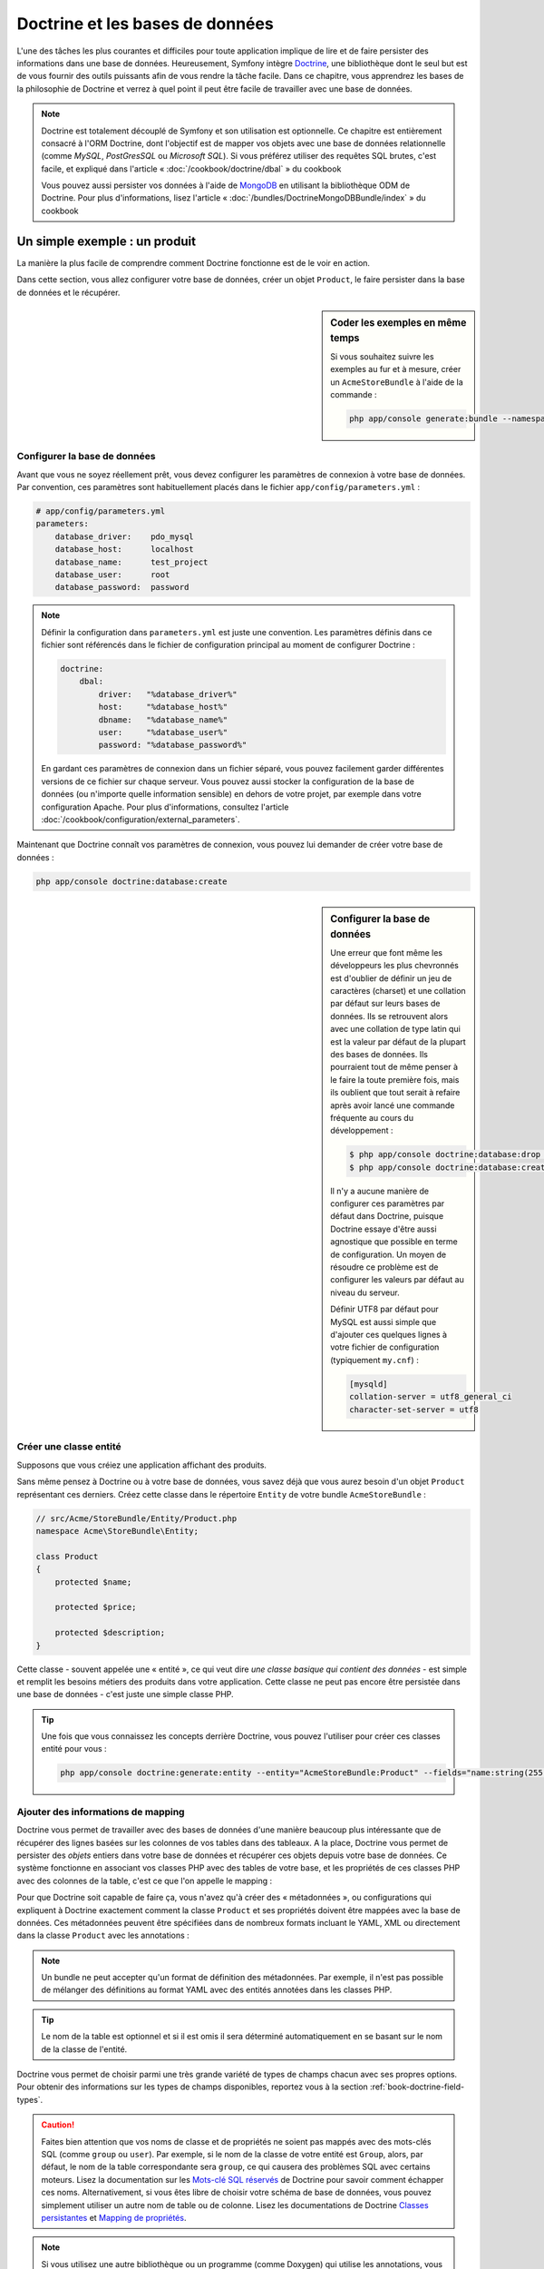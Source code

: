 .. index::
   single: Doctrine

Doctrine et les bases de données
================================
L'une des tâches les plus courantes et difficiles pour toute application
implique de lire et de faire persister des informations dans une base 
de données. Heureusement, Symfony intègre `Doctrine`_, une bibliothèque dont
le seul but est de vous fournir des outils puissants afin de vous rendre
la tâche facile. Dans ce chapitre, vous apprendrez les bases de la philosophie
de Doctrine et verrez à quel point il peut être facile de travailler
avec une base de données.

.. note::

    Doctrine est totalement découplé de Symfony et son utilisation est optionnelle.
    Ce chapitre est entièrement consacré à l'ORM Doctrine, dont l'objectif est de
    mapper vos objets avec une base de données relationnelle (comme *MySQL*, *PostGresSQL*
    ou *Microsoft SQL*). Si vous préférez utiliser des requêtes SQL brutes,
    c'est facile, et expliqué dans l'article « :doc:`/cookbook/doctrine/dbal` » du cookbook

    Vous pouvez aussi persister vos données à l'aide de `MongoDB`_ en utilisant la
    bibliothèque ODM de Doctrine. Pour plus d'informations, lisez l'article 
    « :doc:`/bundles/DoctrineMongoDBBundle/index` » du cookbook

Un simple exemple : un produit
------------------------------

La manière la plus facile de comprendre comment Doctrine fonctionne est de le voir
en action.

Dans cette section, vous allez configurer votre base de données, créer un objet
``Product``, le faire persister dans la base de données et le récupérer.

.. sidebar:: Coder les exemples en même temps

    Si vous souhaitez suivre les exemples au fur et à mesure, créer un
    ``AcmeStoreBundle`` à l'aide de la commande :
    
    .. code-block:: bash
    
        php app/console generate:bundle --namespace=Acme/StoreBundle

Configurer la base de données
~~~~~~~~~~~~~~~~~~~~~~~~~~~~~

Avant que vous ne soyez réellement prêt, vous devez configurer les paramètres
de connexion à votre base de données. Par convention, ces paramètres sont
habituellement placés dans le fichier ``app/config/parameters.yml`` :

.. code-block:: yaml

    # app/config/parameters.yml
    parameters:
        database_driver:    pdo_mysql
        database_host:      localhost
        database_name:      test_project
        database_user:      root
        database_password:  password

.. note::

    Définir la configuration dans ``parameters.yml`` est juste une convention.
    Les paramètres définis dans ce fichier sont référencés dans le fichier de
    configuration principal au moment de configurer Doctrine :
    
    .. code-block:: yaml
    
        doctrine:
            dbal:
                driver:   "%database_driver%"
                host:     "%database_host%"
                dbname:   "%database_name%"
                user:     "%database_user%"
                password: "%database_password%"
    
    En gardant ces paramètres de connexion dans un fichier séparé, vous pouvez
    facilement garder différentes versions de ce fichier sur chaque serveur.
    Vous pouvez aussi stocker la configuration de la base de données (ou n'importe
    quelle information sensible) en dehors de votre projet, par exemple
    dans votre configuration Apache. Pour plus d'informations, consultez
    l'article :doc:`/cookbook/configuration/external_parameters`.

Maintenant que Doctrine connaît vos paramètres de connexion, vous pouvez lui
demander de créer votre base de données :

.. code-block:: bash

    php app/console doctrine:database:create

.. sidebar:: Configurer la base de données

    Une erreur que font même les développeurs les plus chevronnés est d'oublier
    de définir un jeu de caractères (charset) et une collation par défaut sur
    leurs bases de données. Ils se retrouvent alors avec une collation de type
    latin qui est la valeur par défaut de la plupart des bases de données.
    Ils pourraient tout de même penser à le faire la toute première fois, mais
    ils oublient que tout serait à refaire après avoir lancé une commande fréquente au cours
    du développement :

    .. code-block:: bash

        $ php app/console doctrine:database:drop --force
        $ php app/console doctrine:database:create

    Il n'y a aucune manière de configurer ces paramètres par défaut dans Doctrine,
    puisque Doctrine essaye d'être aussi agnostique que possible en terme de configuration.
    Un moyen de résoudre ce problème est de configurer les valeurs par défaut au niveau
    du serveur.

    Définir UTF8 par défaut pour MySQL est aussi simple que d'ajouter ces quelques lignes
    à votre fichier de configuration (typiquement ``my.cnf``) :

    .. code-block:: ini
    
        [mysqld]
        collation-server = utf8_general_ci
        character-set-server = utf8  

Créer une classe entité
~~~~~~~~~~~~~~~~~~~~~~~

Supposons que vous créiez une application affichant des produits.

Sans même pensez à Doctrine ou à votre base de données, vous savez déjà que
vous aurez besoin d'un objet ``Product`` représentant ces derniers. Créez
cette classe dans le répertoire ``Entity`` de votre bundle ``AcmeStoreBundle`` :

.. code-block:: php

    // src/Acme/StoreBundle/Entity/Product.php
    namespace Acme\StoreBundle\Entity;

    class Product
    {
        protected $name;

        protected $price;

        protected $description;
    }

Cette classe - souvent appelée une « entité », ce qui veut dire *une classe basique
qui contient des données* - est simple et remplit les besoins métiers des produits
dans votre application. Cette classe ne peut pas encore être persistée dans une
base de données - c'est juste une simple classe PHP.

.. tip::

    Une fois que vous connaissez les concepts derrière Doctrine, vous pouvez l'utiliser
    pour créer ces classes entité pour vous :
    
    .. code-block:: bash
    
        php app/console doctrine:generate:entity --entity="AcmeStoreBundle:Product" --fields="name:string(255) price:float description:text"

.. index::
    single: Doctrine; Adding mapping metadata

.. _book-doctrine-adding-mapping:

Ajouter des informations de mapping
~~~~~~~~~~~~~~~~~~~~~~~~~~~~~~~~~~~

Doctrine vous permet de travailler avec des bases de données d'une manière beaucoup
plus intéressante que de récupérer des lignes basées sur les colonnes de vos tables
dans des tableaux. A la place, Doctrine vous permet de persister des *objets* entiers
dans votre base de données et récupérer ces objets depuis votre base de données. Ce système
fonctionne en associant vos classes PHP avec des tables de votre base,
et les propriétés de ces classes PHP avec des colonnes de la table, c'est ce que l'on
appelle le mapping :

.. image:: /images/book/doctrine_image_1.png
   :align: center

Pour que Doctrine soit capable de faire ça, vous n'avez qu'à créer des « métadonnées »,
ou configurations qui expliquent à Doctrine exactement comment la classe ``Product``
et ses propriétés doivent être mappées avec la base de données. Ces métadonnées
peuvent être spécifiées dans de nombreux formats incluant le YAML, XML ou directement
dans la classe ``Product`` avec les annotations :

.. configuration-block::

    .. code-block:: php-annotations

        // src/Acme/StoreBundle/Entity/Product.php
        namespace Acme\StoreBundle\Entity;

        use Doctrine\ORM\Mapping as ORM;

        /**
         * @ORM\Entity
         * @ORM\Table(name="product")
         */
        class Product
        {
            /**
             * @ORM\Id
             * @ORM\Column(type="integer")
             * @ORM\GeneratedValue(strategy="AUTO")
             */
            protected $id;

            /**
             * @ORM\Column(type="string", length=100)
             */
            protected $name;

            /**
             * @ORM\Column(type="decimal", scale=2)
             */
            protected $price;

            /**
             * @ORM\Column(type="text")
             */
            protected $description;
        }

    .. code-block:: yaml

        # src/Acme/StoreBundle/Resources/config/doctrine/Product.orm.yml
        Acme\StoreBundle\Entity\Product:
            type: entity
            table: product
            id:
                id:
                    type: integer
                    generator: { strategy: AUTO }
            fields:
                name:
                    type: string
                    length: 100
                price:
                    type: decimal
                    scale: 2
                description:
                    type: text

    .. code-block:: xml

        <!-- src/Acme/StoreBundle/Resources/config/doctrine/Product.orm.xml -->
        <doctrine-mapping xmlns="http://doctrine-project.org/schemas/orm/doctrine-mapping"
              xmlns:xsi="http://www.w3.org/2001/XMLSchema-instance"
              xsi:schemaLocation="http://doctrine-project.org/schemas/orm/doctrine-mapping
                            http://doctrine-project.org/schemas/orm/doctrine-mapping.xsd">

            <entity name="Acme\StoreBundle\Entity\Product" table="product">
                <id name="id" type="integer" column="id">
                    <generator strategy="AUTO" />
                </id>
                <field name="name" column="name" type="string" length="100" />
                <field name="price" column="price" type="decimal" scale="2" />
                <field name="description" column="description" type="text" />
            </entity>
        </doctrine-mapping>

.. note::

    Un bundle ne peut accepter qu'un format de définition des métadonnées. Par 
    exemple, il n'est pas possible de mélanger des définitions au format YAML
    avec des entités annotées dans les classes PHP.

.. tip::

    Le nom de la table est optionnel et si il est omis il sera déterminé automatiquement
    en se basant sur le nom de la classe de l'entité.


Doctrine vous permet de choisir parmi une très grande variété de types de champs
chacun avec ses propres options. Pour obtenir des informations sur les types de champs
disponibles, reportez vous à la section :ref:`book-doctrine-field-types`.

.. seealso::

    Vous pouvez aussi regarder la documentation sur les`Bases du Mapping`_ de Doctrine pour
    avoir tout les détails à propos des informations de mapping. Si vous utilisez 
    les annotations, vous devrez préfixer toutes les annotations avec ``ORM\`` 
    (ex: ``ORM\Column(..)``), ce qui n'est pas montré dans la documentation de
    Doctrine. Vous devez aussi inclure le morceau de code :
    ``use Doctrine\ORM\Mapping as ORM;``, qui *importe* le préfixe ``ORM``
    pour les annotations.

.. caution::

    Faites bien attention que vos noms de classe et de propriétés ne soient pas
    mappés avec des mots-clés SQL (comme ``group`` ou ``user``). Par exemple, si
    le nom de la classe de votre entité est ``Group``, alors, par défaut, le nom
    de la table correspondante sera ``group``, ce qui causera des problèmes SQL
    avec certains moteurs. Lisez la documentation sur les `Mots-clé SQL réservés`_ de
    Doctrine pour savoir comment échapper ces noms. Alternativement, si vous êtes libre
    de choisir votre schéma de base de données, vous pouvez simplement utiliser un autre
    nom de table ou de colonne. Lisez les documentations de Doctrine `Classes persistantes`_
    et `Mapping de propriétés`_.

.. note::

    Si vous utilisez une autre bibliothèque ou un programme (comme Doxygen) qui
    utilise les annotations, vous devrez placer une annotation ``@IgnoreAnnotation``
    sur votre classe pour indiquer à Symfony quelles annotations il devra ignorer.

    Par exemple, pour empêcher l'annotation ``@fn`` de lancer une exception,
    ajouter le code suivant::

        /**
         * @IgnoreAnnotation("fn")
         */
        class Product
        // ...

Générer les getters et setters
~~~~~~~~~~~~~~~~~~~~~~~~~~~~~~

Même si Doctrine sait maintenant comment persister un objet ``Product`` vers la
base de données, la classe elle-même n'est pas encore très utile. Comme ``Product``
est juste une simple classe PHP, vous devez créer des getters et des setters
(ex: ``getName()``, ``setName()``) pour pouvoir accéder à ces propriétés (car elles
sont ``protected``). Heureusement, Doctrine peut faire ça pour vous en lançant :

.. code-block:: bash

    php app/console doctrine:generate:entities Acme/StoreBundle/Entity/Product


Cette commande s'assure que tous les getters et les setters sont générés pour
la classe ``Product``. C'est une commande sure - vous pouvez la lancer
encore et encore : elle ne génèrera que les getters et les setters qui n'existent
pas (c.à.d qu'elle ne remplace pas les méthodes existantes)

.. sidebar:: Un peu plus sur ``doctrine:generate:entities``

    Avec la commande ``doctrine:generate:entities``, vous pouvez :
 
        * générer les getters et setters;

        * générer les classes repository configurées avec les annotations
            ``@ORM\Entity(repositoryClass="...")``;
 
        * générer les constructeurs appropriés pour les relations 1:n et n:m.

    La commande ``doctrine:generate:entities`` fait une sauvegarde de ``Product.php``
    appelée ``Product.php~``. Dans certains cas, la présence de ce fichier peut
    créer l'erreur « Cannot redeclare class ». Vous pouvez supprimer ce fichier en
    toute sécurité

    Notez bien que vous n'avez pas *besoin* d'utiliser cette commande. Doctrine
    ne repose pas sur la génération de code. Comme les classes PHP classiques,
    vous devez juste vous assurer que vos propriétés protected/private ont bien
    leurs méthodes getter et setter associées.
    Comme c'est une tâche récurrente à faire avec Doctrine, cette commande a été créée

Vous pouvez également générer toutes les entités connues (c.à.d toute classe PHP
qui contient des informations de mapping Doctrine) d'un bundle ou d'un namespace :

.. code-block:: bash
	
    php app/console doctrine:generate:entities AcmeStoreBundle
    php app/console doctrine:generate:entities Acme

.. note::

    Doctrine se moque que vos propriétés soient ``protected`` ou ``private``, ou
    même que vous ayez un getter ou un setter pour une propriété.
    Les getters et setters sont générés ici seulement parce que vous en aurez besoin
    pour interagir avec vos objets PHP.

Créer les Tables et le Schema
~~~~~~~~~~~~~~~~~~~~~~~~~~~~~

Vous avez maintenant une classe ``Product`` utilisable avec des informations de
mapping permettant à Doctrine de savoir exactement comment le faire persister. Bien sûr,
vous n'avez toujours pas la table ``product`` correspondante dans votre base de données.
Heureusement, Doctrine peut créer automatiquement toutes les tables de la base de données
nécessaires aux entités connues dans votre application. Pour ce faire, lancez :

.. code-block:: bash

    php app/console doctrine:schema:update --force

.. tip::

    En fait, cette commande est incroyablement puissante. Elle compare ce à quoi
    votre base de données *devrait* ressembler (en se basant sur le mapping de vos 
    entités) à ce à quoi elle ressemble *vraiment*, et génère le code SQL nécéssaire
    pour *mettre à jour* la base de données vers ce qu'elle doit être. En d'autres termes,
    si vous ajoutez une nouvelle propriété avec des métadonnées mappées sur 
    ``Product`` et relancez cette tâche, elle vous génèrera une requête « alter table »
    nécessaire pour ajouter cette nouvelle colonne à la table ``products`` existante.

    Une façon encore meilleure de profiter de cette fonctionnalité est d'utiliser
    les :doc:`migrations</bundles/DoctrineMigrationsBundle/index>`, qui vous permettent de
    générer ces requêtes SQL et de les stocker dans des classes de migration
    qui peuvent être lancées systématiquement sur vos serveurs de production
    dans le but de traquer et de migrer vos schémas de base de données de manière
    sure et fiable.

Votre base de données a maintenant une table ``product`` totalement fonctionnelle
avec des colonnes qui correspondent aux métadonnées que vous avez spécifiées.

Persister des objets dans la base de données
~~~~~~~~~~~~~~~~~~~~~~~~~~~~~~~~~~~~~~~~~~~~

Maintenant que vous avez mappé l'entité ``Product`` avec la table ``product``
correspondante, vous êtes prêt à faire persister des données dans la base
de données. Depuis un contrôleur, c'est très facile. Ajoutez la méthode 
suivante au ``DefaultController`` du bundle :

.. code-block:: php
    :linenos:

    // src/Acme/StoreBundle/Controller/DefaultController.php
    use Acme\StoreBundle\Entity\Product;
    use Symfony\Component\HttpFoundation\Response;
    // ...
    
    public function createAction()
    {
        $product = new Product();
        $product->setName('A Foo Bar');
        $product->setPrice('19.99');
        $product->setDescription('Lorem ipsum dolor');

        $em = $this->getDoctrine()->getEntityManager();
        $em->persist($product);
        $em->flush();

        return new Response('Produit créé avec id '.$product->getId());
    }

.. note::

    Si vous suivez les exemples au fur et à mesure, vous aurez besoin de
    créer une route qui pointe vers cette action pour voir si elle fonctionne.

Décortiquons cet exemple :

* **lignes 9 à 12** Dans cette section, vous instanciez et travaillez avec l'objet
  ``product`` comme n'importe quel autre objet PHP normal.

* **ligne 14** Cette ligne récupère un objet *gestionnaire d'entités* (entity manager)
  de Doctrine, qui est responsable de la gestion du processus de persistance et de récupération
  des objets vers et depuis la base de données.

* **ligne 15** La méthode ``persist()`` dit à Doctrine de « gérer » l'objet ``product``.
  Cela ne crée pas vraiment de requête dans la base de données (du moins pas encore).

* **ligne 16** Quand la méthode ``flush()`` est appelée, Doctrine regarde dans tous 
  les objets qu'il gère pour savoir si ils ont besoin d'être persistés dans la base
  de données. Dans cet exemple, l'objet ``$product`` n'a pas encore été persisté,
  le gestionnaire d'entités exécute donc une requête ``INSERT`` et une ligne est créée dans
  la table ``product``.

.. note::

  En fait, comme Doctrine a connaissance de toutes vos entités gérées, lorsque
  vous appelez la méthode ``flush()``, il calcule un ensemble de changements
  global et exécute la ou les requêtes les plus efficaces possible. Par exemple,
  si vous persistez un total de 100 objets ``Product`` et que vous appelez ensuite
  la méthode ``flush()``, Doctrine créera une *unique* requête préparée et la
  réutilisera pour chaque insertion. Ce concept est nommé *Unité de travail*, et
  est utilisé pour sa rapidité et son efficacité.

Pour la création et la suppression d'objet, le fonctionnement est le même. 
Dans la prochaine section, vous découvrirez que Doctrine est assez rusée pour
générer une requête ``UPDATE`` si l'enregistrement est déjà présent dans la base
de données.

.. tip::

    Doctrine fournit une bibliothèque qui vous permet de charger de manière 
    automatisée des données de test dans votre projet (des « fixtures »).
    Pour plus d'informations, voir :doc:`/bundles/DoctrineFixturesBundle/index`.

Récupérer des objets de la base de données
~~~~~~~~~~~~~~~~~~~~~~~~~~~~~~~~~~~~~~~~~~

Récupérer un objet depuis la base de données est encore plus facile. Par exemple,
supposons que vous avez configuré une route pour afficher un ``Product`` spécifique
en se basant sur la valeur de son ``id`` :

.. code-block:: php

    public function showAction($id)
    {
        $product = $this->getDoctrine()
            ->getRepository('AcmeStoreBundle:Product')
            ->find($id);
        
        if (!$product) {
            throw $this->createNotFoundException('Produit non trouvé avec id '.$id);
        }

        // faire quelque chose comme envoyer l'objet $product à un template
    }

.. tip::
  
    Vous pouvez réaliser la même chose depuis une action de contrôleur sans écrire
    de code en utilisant ``@ParamConverter``. Pour plus de détails, lisez la
    :doc:`documentation du FrameworkExtraBundle</bundles/SensioFrameworkExtraBundle/annotations/converters>`.

Lorsque vous requêtez pour un type particulier d'objet, vous utiliserez toujours
ce qui est connu sous le nom de « dépôt » (ou « repository »). Dites-vous qu'un
dépôt est une classe PHP dont le seul travail est de vous aider à récupérer 
des entités d'une certaine classe. Vous pouvez accéder au dépôt d'une classe
d'entités avec :

.. code-block:: php

    $repository = $this->getDoctrine()
        ->getRepository('AcmeStoreBundle:Product');

.. note::

    La chaîne ``AcmeStoreBundle:Product`` est un raccourci que vous pouvez utiliser
    n'importe ou dans Doctrine au lieu du nom complet de la classe de l'entité
    (c.à.d ``Acme\StoreBundle\Entity\Product``). Tant que vos entités sont disponibles
    sous l'espace de nom ``Entity`` de votre bundle, cela marchera.

Une fois que vous disposez de votre dépôt, vous pouvez accéder à toute sorte de méthodes utiles :

.. code-block:: php

    // requête par clé primaire (souvent "id")
    $product = $repository->find($id);

    // Noms de méthodes dynamiques en se basant sur un nom de colonne
    $product = $repository->findOneById($id);
    $product = $repository->findOneByName('foo');

    // trouver *tous* les produits
    $products = $repository->findAll();

    // trouver un groupe de produits en se basant sur une valeur de colonne
    $products = $repository->findByPrice(19.99);

.. note::

    Bien sûr, vous pouvez aussi générer des requêtes complexes, ce que vous apprendrez
    dans la section :ref:`book-doctrine-queries`.

Vous pouvez aussi profiter des méthodes utiles ``findBy`` et ``findOneBy`` pour
récupérer facilement des objets en vous basant sur des conditions multiples :

.. code-block:: php

    // query for one product matching be name and price
    $product = $repository->findOneBy(array('name' => 'foo', 'price' => 19.99));

    // query for all products matching the name, ordered by price
    $product = $repository->findBy(
        array('name' => 'foo'),
        array('price' => 'ASC')
    );

.. tip::

    Lorsque vous effectuez le rendu d'une page, vous pouvez voir combien de
    requêtes sont faites dans le coin en bas à droite de votre barre d'outils
    de débuggage.

    .. image:: /images/book/doctrine_web_debug_toolbar.png
       :align: center
       :scale: 50
       :width: 350

    Si vous cliquez sur l'icône, le profileur s'ouvrira, vous montrant les
    requêtes exactes qui ont été faites.

Mettre un objet à jour
~~~~~~~~~~~~~~~~~~~~~~

Une fois que vous avez récupéré un objet depuis Doctrine, le mettre à jour est
facile. Supposons que vous avez une route qui mappe l'id d'un produit vers
une action de mise à jour dans un contrôleur :

.. code-block:: php

    public function updateAction($id)
    {
        $em = $this->getDoctrine()->getEntityManager();
        $product = $em->getRepository('AcmeStoreBundle:Product')->find($id);

        if (!$product) {
            throw $this->createNotFoundException('No product found for id '.$id);
        }

        $product->setName('New product name!');
        $em->flush();

        return $this->redirect($this->generateUrl('homepage'));
    }

Mettre à jour l'objet ne nécessite que trois étapes :

#. Récupérer l'objet depuis Doctrine;
#. Modifier l'objet;
#. Apeller la méthode ``flush()`` du gestionnaire d'entités

Notez qu'apeller ``$em->persist($product)`` n'est pas nécessaire. Souvenez-vous que
cette méthode dit simplement à Doctrine de gérer, ou « regarder » l'objet ``$product``.
Dans ce cas, comme vous avez récupéré l'objet ``$product`` depuis Doctrine,
il est déjà surveillé.

Supprimer un objet
~~~~~~~~~~~~~~~~~~

Supprimer un objet est très similaire, mais requiert un appel à la méthode
``remove()`` du gestionnaire d'entités :

.. code-block:: php

    $em->remove($product);
    $em->flush();

Comme vous vous en doutez, la méthode ``remove()`` signale à Doctrine
que vous voulez supprimer l'entité de la base de données. La vraie requête
``DELETE``, cependant, n'est réellement exécutée que lorsque la méthode ``flush()``
est appelée.

.. _`book-doctrine-queries`:

Requêter des objets
-------------------

Vous avez déjà vu comment les objets dépôts vous permettaient de lancer des
requêtes basiques sans aucun travail :

.. code-block:: php

    $repository->find($id);
    
    $repository->findOneByName('Foo');

Bien sûr, Doctrine vous permet également d'écrire des requêtes plus complexes
en utilisant le Doctrine Query Language (DQL). Le DQL est très ressemblant au
SQL excepté que vous devez imaginer que vous requêtez un ou plusieurs objets
d'une classe d'entité (ex: ``Product``) au lieu de requêter des lignes dans
une table (ex: ``product``).

Lorsque vous effectuez une requête à l'aide de Doctrine, deux options s'offrent
à vous : écrire une requête Doctrine pure ou utilisez le constructeur de requête.

Requêter des objets avec DQL
~~~~~~~~~~~~~~~~~~~~~~~~~~~~

Imaginons que vous souhaitez récupérer tous les produits dont le prix est supérieur
à ``19.99``, triés du moins cher au plus cher. Depuis un contrôleur, vous pouvez faire :

.. code-block:: php

    $em = $this->getDoctrine()->getEntityManager();
    $query = $em->createQuery(
        'SELECT p FROM AcmeStoreBundle:Product p WHERE p.price > :price ORDER BY p.price ASC'
    )->setParameter('price', '19.99');
    
    $products = $query->getResult();

Si vous êtes à l'aise avec SQL, DQL devrait vous sembler très naturel. La plus grosse
différence est que vous devez penser en terme d'« objets » au lieu de lignes dans une
base de données. Pour cette raison, vous effectuez une sélection *depuis* ``AcmeStoreBundle:Product``
et lui donnez ``p`` pour alias.

La méthode ``getResult()`` retourne un tableau de résultats. Si vous ne souhaitez
obtenir qu'un seul objet, vous pouvez utiliser la méthode ``getSingleResult()`` à
la place :

.. code-block:: php

    $product = $query->getSingleResult();

.. caution::

    La méthode ``getSingleResult()`` lève une exception ``Doctrine\ORM\NoResultException``
    si aucun résultat n'est retourné et une exception ``Doctrine\ORM\NonUniqueResultException``
    si *plus* d'un résultat est retourné. Si vous utilisez cette méthode, vous voudrez
    sans doute l'entourer d'un bloc try/catch pour vous assurer que seul un résultat
    est retourné (si vous requêtez quelque chose qui pourrait retourner plus d'un résultat) :
    
    .. code-block:: php

        $query = $em->createQuery('SELECT ...')
            ->setMaxResults(1);
        
        try {
            $product = $query->getSingleResult();
        } catch (\Doctrine\Orm\NoResultException $e) {
            $product = null;
        }
        // ...

La syntaxe du DQL est incroyablement puissante, vous permettant d'effectuer simplement
des jointures entre vos entités (le sujet des :ref:`relations<book-doctrine-relations>` sera
abordé plus tard), regrouper, etc. Pour plus d'informations, reportez-vous à la documentation
officielle de Doctrine : `Doctrine Query Language`.

.. sidebar:: Définir des paramètres

    Notez la présence de la méthode ``setParameter()``. En travaillant avec Doctrine,
    la bonne pratique est de définir toutes les valeurs externes en tant que
    « emplacements », ce qui a été fait dans la requête ci-dessus :
    
    .. code-block:: text

        ... WHERE p.price > :price ...

    Vous pouvez alors définir la valeur de l'emplacement ``price`` en appelant la méthode
    ``setParameter()`` :

    .. code-block:: php

        ->setParameter('price', '19.99')

    Utiliser des paramètres au lieu de placer les valeurs directement dans la chaîne
    constituant la requête permet de se prémunir des attaques de type injections de SQL
    et devrait *toujours* être fait. Si vous utilisez plusieurs paramètres, vous
    pouvez alors définir leurs valeurs d'un seul coup en utilisant la méthode 
    ``setParameters()`` :

    .. code-block:: php

        ->setParameters(array(
            'price' => '19.99',
            'name'  => 'Foo',
        ))

Utiliser le constructeur de requêtes de Doctrine
~~~~~~~~~~~~~~~~~~~~~~~~~~~~~~~~~~~~~~~~~~~~~~~~

Au lieu d'écrire des requêtes directement, vous pouvez alternativement utiliser
le ``QueryBuilder`` (constructeur de requêtes) de Doctrine pour faire le même
travail en utilisant une jolie interface orientée-objet.
Si vous utilisez un IDE, vous pourrez aussi profiter de l'auto-complétion
en tapant le nom des méthodes. De l'intérieur d'un contrôleur :

.. code-block:: php

    $repository = $this->getDoctrine()
        ->getRepository('AcmeStoreBundle:Product');

    $query = $repository->createQueryBuilder('p')
        ->where('p.price > :price')
        ->setParameter('price', '19.99')
        ->orderBy('p.price', 'ASC')
        ->getQuery();
    
    $products = $query->getResult();

L'objet ``QueryBuilder`` contient toutes les méthodes nécessaires pour construire
votre requête. En appelant la méthode ``getQuery()``, le constructeur de requêtes
retourne un objet standard ``Query``, qui est identique à celui que vous avez
construit dans la section précédente.

Pour plus d'informations sur le constructeur de requêtes de Doctrine, consultez
la documentation de Doctrine: `Query Builder`_

Classes de dépôt personnalisées
~~~~~~~~~~~~~~~~~~~~~~~~~~~~~~~

Dans les sections précédentes, vous avez commencé à construire et utiliser des
requêtes plus complexes à l'intérieur de vos contrôleurs. Dans le but d'isoler,
de tester et de réutiliser ces requêtes, il est conseillé de créer des dépôts
personnalisés pour vos entités et d'y ajouter les méthodes contenant vos
requêtes.

Pour ce faire, ajouter le nom de la classe dépôt à vos informations de mapping.

.. configuration-block::

    .. code-block:: php-annotations

        // src/Acme/StoreBundle/Entity/Product.php
        namespace Acme\StoreBundle\Entity;

        use Doctrine\ORM\Mapping as ORM;

        /**
         * @ORM\Entity(repositoryClass="Acme\StoreBundle\Entity\ProductRepository")
         */
        class Product
        {
            //...
        }

    .. code-block:: yaml

        # src/Acme/StoreBundle/Resources/config/doctrine/Product.orm.yml
        Acme\StoreBundle\Entity\Product:
            type: entity
            repositoryClass: Acme\StoreBundle\Entity\ProductRepository
            # ...

    .. code-block:: xml

        <!-- src/Acme/StoreBundle/Resources/config/doctrine/Product.orm.xml -->
        <!-- ... -->
        <doctrine-mapping>

            <entity name="Acme\StoreBundle\Entity\Product"
                    repository-class="Acme\StoreBundle\Entity\ProductRepository">
                    <!-- ... -->
            </entity>
        </doctrine-mapping>

Doctrine peut générer la classe de dépôt pour vous en lançant la même commande
que celle utilisée précédemment pour générer les getters et setters. 

.. code-block:: bash

    php app/console doctrine:generate:entities Acme

Ensuite, ajoutez une méthode - ``findAllOrderedByName()`` - à la classe fraîchement
générée. Cette méthode requêtera les entités ``Product``, en les classant par
ordre alphabétique.

.. code-block:: php

    // src/Acme/StoreBundle/Entity/ProductRepository.php
    namespace Acme\StoreBundle\Entity;

    use Doctrine\ORM\EntityRepository;

    class ProductRepository extends EntityRepository
    {
        public function findAllOrderedByName()
        {
            return $this->getEntityManager()
                ->createQuery('SELECT p FROM AcmeStoreBundle:Product p ORDER BY p.name ASC')
                ->getResult();
        }
    }

.. tip::

    Vous pouvez accéder au gestionnaire d'entités par ``$this->getEntityManager()`` à
    l'intérieur du dépôt.

Vous pouvez alors utiliser cette nouvelle méthode comme les méthodes par défaut du dépôt :

.. code-block:: php

    $em = $this->getDoctrine()->getEntityManager();
    $products = $em->getRepository('AcmeStoreBundle:Product')
                ->findAllOrderedByName();

.. note::

    En utilisant un dépôt personnalisé, vous avez toujours accès aux méthodes
    par défaut telles que ``find()`` et ``findAll()``.

.. _`book-doctrine-relations`:

Relations et associations entre les entités
-------------------------------------------

Supposons que les produits de votre application appartiennent tous à exactement une
« catégorie ». Dans ce cas, vous aurez besoin d'un objet ``Category`` et d'une manière
de rattacher un objet ``Product`` à un objet ``Category``. Commencez par créer l'entité
``Category``. Puisque vous savez que vous aurez besoin que Doctrine persiste votre
classe, vous pouvez le laisser générer la classe pour vous.

.. code-block:: bash

    php app/console doctrine:generate:entity --entity="AcmeStoreBundle:Category" --fields="name:string(255)"

Cette commande génère l'entité ``Category`` pour vous, avec un champ ``id``,
un champ ``name`` et les méthodes getter et setter associées.

Métadonnées de mapping de relations
~~~~~~~~~~~~~~~~~~~~~~~~~~~~~~~~~~~

Pour relier les entités ``Category`` et ``Product``, commencez par créer une
propriété ``products`` dans la classe ``Category`` :

.. configuration-block::

    .. code-block:: php-annotations
	
        // src/Acme/StoreBundle/Entity/Category.php
        // ...

        use Doctrine\Common\Collections\ArrayCollection;

	class Category
        {
            // ...

            /**
             * @ORM\OneToMany(targetEntity="Product", mappedBy="category")
             */
            protected $products;

            public function __construct()
            {
                $this->products = new ArrayCollection();
            }
        }

    .. code-block:: yaml

        # src/Acme/StoreBundle/Resources/config/doctrine/Category.orm.yml
        Acme\StoreBundle\Entity\Category:
            type: entity
            # ...
            oneToMany:
                products:
                    targetEntity: Product
                    mappedBy: category
            # n'oubliez pas d'initialiser la collection dans la méthode __construct() de l'entité


Tout d'abord, comme un objet ``Category`` sera relié à plusieurs objets
``Product``, une propriété tableau ``products`` est ajoutée pour stocker
ces objets ``Product``.
Encore une fois, nous ne faisons pas cela parce que Doctrine en a besoin,
mais plutôt parce qu'il est cohérent dans l'application que chaque ``Category``
contienne un tableau d'objets ``Product``.

.. note::

    Le code de la méthode ``__construct()`` est important, car Doctrine requiert
    que la propriété ``$products`` soit un objet de type ``ArrayCollection``.
    Cet objet ressemble et se comporte *exactement* comme un tableau, mais
    avec quelque flexibilités supplémentaires. Si ça vous dérange, ne vous
    inquiétez pas. Imaginez juste que c'est un ``array`` et vous vous porterez
    bien.


.. tip::

    La valeur targetEntity utilisée plus haut peut faire référence à n'importe
    quelle entité avec un espace de nom valide, et pas seulement les entités
    définies dans la même classe. Pour lier une entitée définie dans une autre
    classe ou un autre bundle, entrez l'espace de nom complet dans targetEntity.

Ensuite, comme chaque classe ``Product`` est reliée exactement à un objet ``Category``,
il serait bon d'ajouter une propriété ``$category`` à la classe ``Product`` :


.. configuration-block::

    .. code-block:: php-annotations

        // src/Acme/StoreBundle/Entity/Product.php
         // ...

        class Product
        {
            // ...

            /**
             * @ORM\ManyToOne(targetEntity="Category", inversedBy="products")
             * @ORM\JoinColumn(name="category_id", referencedColumnName="id")
             */
            protected $category;
        }

    .. code-block:: yaml

        # src/Acme/StoreBundle/Resources/config/doctrine/Product.orm.yml
        Acme\StoreBundle\Entity\Product:
            type: entity
            # ...
            manyToOne:
                category:
                    targetEntity: Category
                    inversedBy: products
                    joinColumn:
                        name: category_id
                        referencedColumnName: id

Finalement, maintenant que vous avez ajouté une nouvelle propriété aux classes
``Category`` et ``Product``, dites à Doctrine de régénérer les getters et setters
manquants pour vous :

.. code-block:: bash

    php app/console doctrine:generate:entities Acme

Ignorez les métadonnées de Doctrine pour un moment. Vous avez maintenant deux
classes - ``Category`` et ``Product`` avec une relation naturelle one-to-many.
La classe ``Category`` peut contenir un tableau de ``Product`` et l'objet ``Product``
peut contenir un objet ``Category``. En d'autres termes, vous avez construit vos 
classes de manière à ce qu'elles aient un sens pour répondre à vos besoins. Le fait
que les données aient besoin d'être persistées dans une base de données est
toujours secondaire.

Maintenant, regardez les métadonnées au-dessus de la propriété ``$category``
dans la classe ``Product``. Les informations ici disent à Doctrine que la classe
associée est ``Category`` et qu'il devrait stocker l'``id`` de la catégorie
dans un champ ``category_id`` présent dans la table ``product``. En d'autres
termes, l'objet ``Category`` associé sera stocké dans la propriété ``$category``,
mais dans les coulisses, Doctrine persistera la relation en stockant la valeur
de l'id de la catégorie dans la colonne ``category_id`` de la table ``product``.

.. image:: /images/book/doctrine_image_2.png
   :align: center

Les métadonnées de la propriété ``$products`` de l'objet ``Category``
sont moins importantes, et disent simplement à Doctrine de regarder la propriété
``Product.category`` pour comprendre comment l'association est mappée.

Avant que vous ne continuiez, assurez-vous que Doctrine ajoute la nouvelle
table ``category``, et la colonne ``product.category_id``, ainsi que la
nouvelle clé étrangère :

.. code-block:: bash

    php app/console doctrine:schema:update --force

.. note::

    Cette tâche ne devrait être réalisée en pratique que lors du développement.
    Pour une façon plus robuste de mettre à jour systématiquement les bases de
    données de production, lisez l'article suivant: :doc:`Doctrine migrations</bundles/DoctrineFixturesBundle/index>`.

Sauver les entités associées
~~~~~~~~~~~~~~~~~~~~~~~~~~~~

Maintenant, pour voir le code en action, imaginez que vous êtes dans un contrôleur :

.. code-block:: php

    // ...
    use Acme\StoreBundle\Entity\Category;
    use Acme\StoreBundle\Entity\Product;
    use Symfony\Component\HttpFoundation\Response;
    // ...

    class DefaultController extends Controller
    {
        public function createProductAction()
        {
            $category = new Category();
            $category->setName('Main Products');
            
            $product = new Product();
            $product->setName('Foo');
            $product->setPrice(19.99);
            // relate this product to the category
            $product->setCategory($category);
            
            $em = $this->getDoctrine()->getEntityManager();
            $em->persist($category);
            $em->persist($product);
            $em->flush();
            
            return new Response(
                'Created product id: '.$product->getId().' and category id: '.$category->getId()
            );
        }
    }

Maintenant, une simple ligne est ajoutée aux tables ``category`` et ``product``.
La colonne ``product.category_id`` du nouveau produit est définie comme
la valeur de l'``id`` de la nouvelle catégorie. Doctrine gérera la persistence
de cette relation pour vous.

Récupérer des objets associés
~~~~~~~~~~~~~~~~~~~~~~~~~~~~~

Lorsque vous récupérez des objets associés, le processus que vous employez
ressemble exactement à celui employé auparavant. Tout d'abord, récupérez
un objet ``$product`` et accéder alors à sa ``Category`` associée :

.. code-block:: php

    public function showAction($id)
    {
        $product = $this->getDoctrine()
            ->getRepository('AcmeStoreBundle:Product')
            ->find($id);

        $categoryName = $product->getCategory()->getName();
        
        // ...
    }

Dans cet exemple, vous requêtez tout d'abord un objet ``Product`` en vous basant
sur l'``id`` du produit. Cela produit une requête *uniquement* pour les
données du produit et hydrate l'objet ``$product`` avec ces données. Plus tard,
lorsque vous appelez ``$product->getCategory()->getName()``, Doctrine effectue
une seconde requête silencieusement pour trouver la ``Category`` qui est associé
à ce ``Product``. Il prépare l'objet ``$category`` et vous le renvoie.

.. image:: /images/book/doctrine_image_3.png
   :align: center

Ce qui est important est le fait que vous ayez un accès facile à la catégorie
associée au produit, mais que les données de cette catégorie ne sont réellement
récupérées que lorsque vous demandez la catégorie (on parle alors de chargement
fainéant ou « lazy loading »).

Vous pouvez aussi faire cette requête dans l'autre sens :

.. code-block:: php

    public function showProductAction($id)
    {
        $category = $this->getDoctrine()
            ->getRepository('AcmeStoreBundle:Category')
            ->find($id);

        $products = $category->getProducts();
    
        // ...
    }

Dans ce cas, la même chose se produit : vous requêtez tout d'abord un simple
objet ``Category``, et Doctrine effectue alors une seconde requête pour récupérer
les objets ``Product`` associés, mais uniquement une fois que/si vous les demandez
(c.à.d si vous appelez ``->getProducts()``).
La variable ``$products`` est un tableau de tous les objets ``Product`` associés
à l'objet ``Category`` donnés via leurs valeurs ``category_id``.

.. sidebar:: Associations et classes mandataires

    Ce mécanisme de « chargement fainéant » est possible car, quand c'est nécessaire,
    Doctrine retourne un objet « mandataire » (proxy) au lieu des vrais objets.
    Regardez de plus près l'exemple ci-dessus :

    .. code-block:: php

        $product = $this->getDoctrine()
            ->getRepository('AcmeStoreBundle:Product')
            ->find($id);

        $category = $product->getCategory();

        // affiche "Proxies\AcmeStoreBundleEntityCategoryProxy"
        echo get_class($category);

    Cet objet mandataire étend le vrai objet ``Category``, et à l'air de
    se comporter exactement de la même manière. La différence est que, en 
    utilisant un objet mandataire, Doctrine peut retarder le requêtage
    des vraies données de la ``Category`` jusqu'a ce que vous en ayez
    réellement besoin (en appelant par exemple ``$category->getName()``).

    Les classes mandataires sont générées par Doctrine et stockées dans
    le répertoire du cache. Même si vous ne remarquerez probablement jamais
    que votre objet ``$category`` est en fait un objet mandataire, il
    est important de le garder à l'esprit.

    Dans la prochaine section, lorsque vous récupérerez les données du produit
    et de la catégorie d'un seul coup (via un *join*), Doctrine retournera
    un *vrai* objet ``Category``, car rien ne sera chargé de manière fainéante.

Faire des jointures avec des enregistrements associés
~~~~~~~~~~~~~~~~~~~~~~~~~~~~~~~~~~~~~~~~~~~~~~~~~~~~~

Dans les exemples ci-dessus, deux requêtes ont été faites - une pour l'objet
original (par exemple, une ``Category``), et une pour le(s) objet(s) associé(s)
(par exemple, les objets ``Product``)

.. tip::

    N'oubliez pas que vous pouvez voir toutes les requêtes effectuées en
    utilisant la barre d'outils de débuggage.

Bien sûr, si vous savez dès le début que vous aurez besoin d'accéder aux deux
objets, vous pouvez éviter de produire une deuxième requête en ajoutant
une jointure dans la requête originale. Ajouter le code suivant à la classe
``ProductRepository`` :

.. code-block:: php

    // src/Acme/StoreBundle/Entity/ProductRepository.php
    
    public function findOneByIdJoinedToCategory($id)
    {
        $query = $this->getEntityManager()
            ->createQuery('
                SELECT p, c FROM AcmeStoreBundle:Product p
                JOIN p.category c
                WHERE p.id = :id'
            )->setParameter('id', $id);
        
        try {
            return $query->getSingleResult();
        } catch (\Doctrine\ORM\NoResultException $e) {
            return null;
        }
    }

Maintenant, vous pouvez utiliser cette méthode dans votre contrôleur pour
requêter un objet ``Product`` et sa ``Category`` associée avec une seule requête :

.. code-block:: php

    public function showAction($id)
    {
        $product = $this->getDoctrine()
            ->getRepository('AcmeStoreBundle:Product')
            ->findOneByIdJoinedToCategory($id);

        $category = $product->getCategory();
    
        // ...
    }    

Plus d'informations sur les associations
~~~~~~~~~~~~~~~~~~~~~~~~~~~~~~~~~~~~~~~~

Cette section a introduit le type le plus commun d'associations entre les
entités, la relation one-to-many. Pour plus de détails et d'exemples avancés
sur comment utiliser les autre types de relations (comme ``one-to-one``, ou ``many-to-many``),
consultez la documentation de Doctrine: `Association Mapping Documentation`_.

.. note::

    Si vous utilisez les annotations, vous devrez préfixer les annotations avec ``ORM\``
    (par exemple: ``ORM\OneToMany``), ce qui n'est pas spécifié dans la documentation
    de Doctrine. Vous aurez aussi besoin d'inclure la ligne ``use Doctrine\ORM\Mapping as ORM;``
    pour *importer* le préfixe d'annotation ``ORM``.

Configuration
-------------

Doctrine est hautement configurable, même si vous n'aurez sans doute jamais besoin
de vous embêter avec la plupart de ses options. Pour obtenir des informations
sur la configuration de Doctrine, rendez-vous dans la section : :doc:`reference manual</reference/configuration/doctrine>`.

Callbacks et cycle de vie
-------------------------

Parfois, vous voudrez effectuer des actions juste avant ou après qu'une entité 
ait été insérée, mise à jour ou supprimée. Ces actions sont connues sous le nom
de callbacks du « cycle de vie » (lifecycle), car il s'agit de callbacks (méthodes)
qui peuvent être appelés à divers moments du cycle de vie de votre entité (par exemple lorsque
l'entité est insérée, mise à jour, supprimée, etc.).

Si vous utilisez des annotations pour vos métadonnées, commencez par activer
les callbacks du cycle de vie. Si vous utilisez YAML ou XML pour votre mapping,
ce n'est pas nécessaire :

.. code-block:: php-annotations

    /**
     * @ORM\Entity()
     * @ORM\HasLifecycleCallbacks()
     */
    class Product
    {
        // ...
    }

Désormais, vous pouvez dire à Doctrine d'éxecuter une méthode à n'importe
quel évènement du cycle de vie. Par exemple, supposons que vous souhaitez
définir une date ``created`` à la date courante, uniquement lorsque l'entité
est persistée (c.à.d insérée) :

.. configuration-block::

    .. code-block:: php-annotations

        /**
         * @ORM\prePersist
         */
        public function setCreatedValue()
        {
            $this->created = new \DateTime();
        }

    .. code-block:: yaml

        # src/Acme/StoreBundle/Resources/config/doctrine/Product.orm.yml
        Acme\StoreBundle\Entity\Product:
            type: entity
            # ...
            lifecycleCallbacks:
                prePersist: [ setCreatedValue ]

    .. code-block:: xml

        <!-- src/Acme/StoreBundle/Resources/config/doctrine/Product.orm.xml -->
        <!-- ... -->
        <doctrine-mapping>

            <entity name="Acme\StoreBundle\Entity\Product">
                    <!-- ... -->
                    <lifecycle-callbacks>
                        <lifecycle-callback type="prePersist" method="setCreatedValue" />
                    </lifecycle-callbacks>
            </entity>
        </doctrine-mapping>

.. note::

    L'exemple ci-dessus suppose que vous avez créé et mappé une propriété
    ``created`` (qui n'est pas montrée ici).

Maintenant, juste avant que l'entité soit initialement persistée, Doctrine
appelera automatiquement la méthode et le champ ``created`` sera défini
à la date courante.

Vous pouvez procéder ainsi pour n'importe quel autre évènement du cycle de
vie, ce qui inclut :

* ``preRemove``
* ``postRemove``
* ``prePersist``
* ``postPersist``
* ``preUpdate``
* ``postUpdate``
* ``postLoad``
* ``loadClassMetadata``

Pour plus d'informations sur la signification de ces évènements du cycle de vie
et sur leurs callbacks en général, référez-vous à la documentation de
Doctrine: `Lifecycle Events documentation`_.

.. sidebar:: Callbacks du cycle de vie et traitants d'évènements

    Notez que la méthode ``setCreatedValue()`` ne prend pas d'argument.
    C'est toujours le cas des callbacks du cycle de vie, et c'est intentionnel :
    ces callbacks doivent être de simples méthodes et contiennent des
    transformations de données internes à l'entité (ex: définir un champ
    créé ou mis à jour, générer une valeur de slug...).

    Si vous souhaitez faire des montages plus lourds - comme une identification ou
    envoyer un mail - vous devez écrire une classe externe et l'enregistrer
    pour écouter ou s'abonner aux évènements, puis lui donner les accès
    à toutes les ressources dont vous aurez besoin. Pour plus d'informations,
    voir :doc:`/cookbook/doctrine/event_listeners_subscribers`.

Les extensions de Doctrine: Timestampable, Sluggable, etc.
----------------------------------------------------------

Doctrine est très flexible, et il existe un certain nombre d'extensions tierces
qui permettent de faciliter les tâches courantes sur vos entités.
Elles incluent diverses choses comme *Sluggable*, *Timestampable*, *Loggable*,
*Translatable*, et *Tree*.

Pour plus d'informations sur comment trouver et utiliser ces extensions, regardez
l'article du cookbook à ce sujet : :doc:`using common Doctrine extensions</cookbook/doctrine/common_extensions>`.

.. _book-doctrine-field-types:

Référence des types de champs de Doctrine
-----------------------------------------

Doctrine contient un grand nombre de types de champs. Chacun mappe un type
de données PHP vers un type de colonne spécifique à la base de données que 
vous utilisez. Les types suivants sont supportés par Doctrine :

* **Chaînes de caractères**

  * ``string`` (utilisé pour des chaînes courtes)
  * ``text`` (utilisé pour des chaînes longues)

* **Nombres**

  * ``integer``
  * ``smallint``
  * ``bigint``
  * ``decimal``
  * ``float``

* **Dates et heures** (ces champs utilisent un objet PHP `DateTime`_)

  * ``date``
  * ``time``
  * ``datetime``

* **Autre types**

  * ``boolean``
  * ``object`` (sérialisé et stocké dans un champ ``CLOB``)
  * ``array`` (sérialisé et stocké dans un champ ``CLOB``)

Pour plus d'informations, lisez la documentation Doctrine `Types de mapping Doctrine`_.

Options des champs
~~~~~~~~~~~~~~~~~~

Un ensemble d'options peut être appliqué à chaque champ. Les options
disponibles incluent ``type`` (valant ``string`` par défaut), ``name``,
``length``, ``unique`` et ``nullable``. Regardons quelques exemples :

.. configuration-block::

    .. code-block:: php-annotations

        /**
        * Une chaîne de caractères de longueur 255 qui ne peut pas être nulle
        * (reflétant les valeurs par défaut des options "type", "length" et *nullable);
        * 
        * @ORM\Column()
        */
        protected $name;

        /**
        * Une chaîne de longueur 150 qui sera persistée vers une colonne "email_address"
        * et a un index unique.
        *
        * @ORM\Column(name="email_address", unique="true", length=150)
        */
        protected $email;

    .. code-block:: yaml
 
        fields:
            # Une chaîne de caractères de longueur 255 qui ne peut pas être nulle
            # (reflétant les valeurs par défaut des options "type", "length" et *nullable);
            # l'attribut type est nécessaire dans une configuration en yaml
            name:
                type: string

            # Une chaîne de longueur 150 qui sera persistée vers une colonne "email_address"
            # et a un index unique.
            email:
                type: string
                column: email_address
                length: 150
                unique: true


.. note::

    Il existe d'autre options qui ne sont pas listées ici. Pour plus de détails,
    voir `Property Mapping documentation`_.


.. index::
   single: Doctrine; ORM console commands
   single: CLI; Doctrine ORM

Commandes en console
--------------------

L'intégration de l'ORM Doctrine2 offre plusieurs commandes en console
sous l'espace de nom ``doctrine``. Pour voir la liste de ces commandes,
vous pouvez lancer la console sans aucun argument :

.. code-block:: bash

    php app/console

Une liste des commandes disponibles s'affichera, la plupart d'entre elles
commencent par le préfixe ``doctrine:``. Vous pouvez obtenir plus d'informations
sur n'importe laquelle de ces commandes (ou n'importe quelle commande Symfony)
en lançant la commande ``help``. Par exemple, pour obtenir des informations
sur la commande ``doctrine:database:create``, lancez :

.. code-block:: bash

    php app/console help doctrine:database:create

Quelques commandes notables ou intéressantes incluent :

* ``doctrine:ensure-production-settings`` - teste si l'environnement actuel
  est efficacement configuré pour la production. Cela devrait toujours être
  lancé dans un environnement `prod` :
  
  .. code-block:: bash
  
    php app/console doctrine:ensure-production-settings --env=prod

* ``doctrine:mapping:import`` - permet à Doctrine d'introspecter une
  base de données existante pour créer les informations de mapping.
  Pour plus d'informations, voir :doc:`/cookbook/doctrine/reverse_engineering`.

* ``doctrine:mapping:info`` - vous donne toutes les entités dont Doctrine a
  connaissance et s'il existe des erreurs basiques dans leur mapping.

* ``doctrine:query:dql`` et ``doctrine:query:sql`` - vous permet d'effectuer
  des commandes DQL ou SQL directement en ligne de commande.

.. note::

    Pour pouvoir charger des données d'installation (fixtures), vous devrez 
    installer le bundle ``DoctrineFixtureBundle``. Pour apprendre comment
    le faire, lisez le chapitre du Cookbook : ":doc:`/bundles/DoctrineFixturesBundle/index`"

Résumé
------

Avec Doctrine, vous pouvez tout d'abord vous focaliser sur vos objets et sur 
leur utilité dans votre application, puis vous occuper de leur persistance
ensuite. Vous pouvez faire cela car Doctrine vous permet d'utiliser n'importe
quel objet PHP pour stocker vos données et se fie aux métadonnées de mapping
pour faire correspondre les données d'un objet à une table particulière de
la base de données.

Et même si Doctrine tourne autour d'un simple concept, il est incroyablement
puissant, vous permettant de créer des requêtes complexes et de vous abonner
à des évènements qui vous permettent d'effectuer différentes actions au
cours du cycle de vie de vos objets.

Pour plus d'informations sur Doctrine, lisez la section *Doctrine* du 
Cookbook: :doc:`cookbook</cookbook/index>`, qui inclut les articles 
suivants :

* :doc:`/bundles/DoctrineFixturesBundle/index`
* :doc:`/cookbook/doctrine/common_extensions`

.. _`Doctrine`: http://www.doctrine-project.org/
.. _`MongoDB`: http://www.mongodb.org/
.. _`Bases du Mapping`: http://docs.doctrine-project.org/projects/doctrine-orm/en/latest/reference/basic-mapping.html
.. _`Query Builder`: http://docs.doctrine-project.org/projects/doctrine-orm/en/latest/reference/query-builder.html
.. _`Doctrine Query Language`: http://docs.doctrine-project.org/projects/doctrine-orm/en/latest/reference/dql-doctrine-query-language.html
.. _`Association Mapping Documentation`: http://docs.doctrine-project.org/projects/doctrine-orm/en/latest/reference/association-mapping.html
.. _`DateTime`: http://php.net/manual/en/class.datetime.php
.. _`Types de mapping Doctrine`: http://docs.doctrine-project.org/projects/doctrine-orm/en/latest/reference/basic-mapping.html#doctrine-mapping-types
.. _`Property Mapping documentation`: http://docs.doctrine-project.org/projects/doctrine-orm/en/latest/reference/basic-mapping.html#property-mapping
.. _`Lifecycle Events documentation`: http://docs.doctrine-project.org/projects/doctrine-orm/en/latest/reference/events.html#lifecycle-events
.. _`Mots-clé SQL réservés`: http://docs.doctrine-project.org/projects/doctrine-orm/en/latest/reference/basic-mapping.html#quoting-reserved-words
.. _`Classes persistantes`: http://docs.doctrine-project.org/projects/doctrine-orm/en/2.1/reference/basic-mapping.html#persistent-classes
.. _`Mapping de propriétés`: http://docs.doctrine-project.org/projects/doctrine-orm/en/2.1/reference/basic-mapping.html#property-mapping

